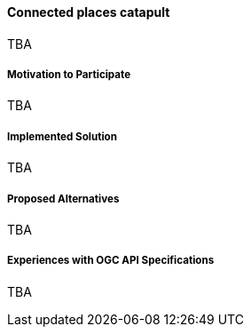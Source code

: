 ==== Connected places catapult

TBA

===== Motivation to Participate

TBA

===== Implemented Solution

TBA

===== Proposed Alternatives

TBA

===== Experiences with OGC API Specifications

TBA

